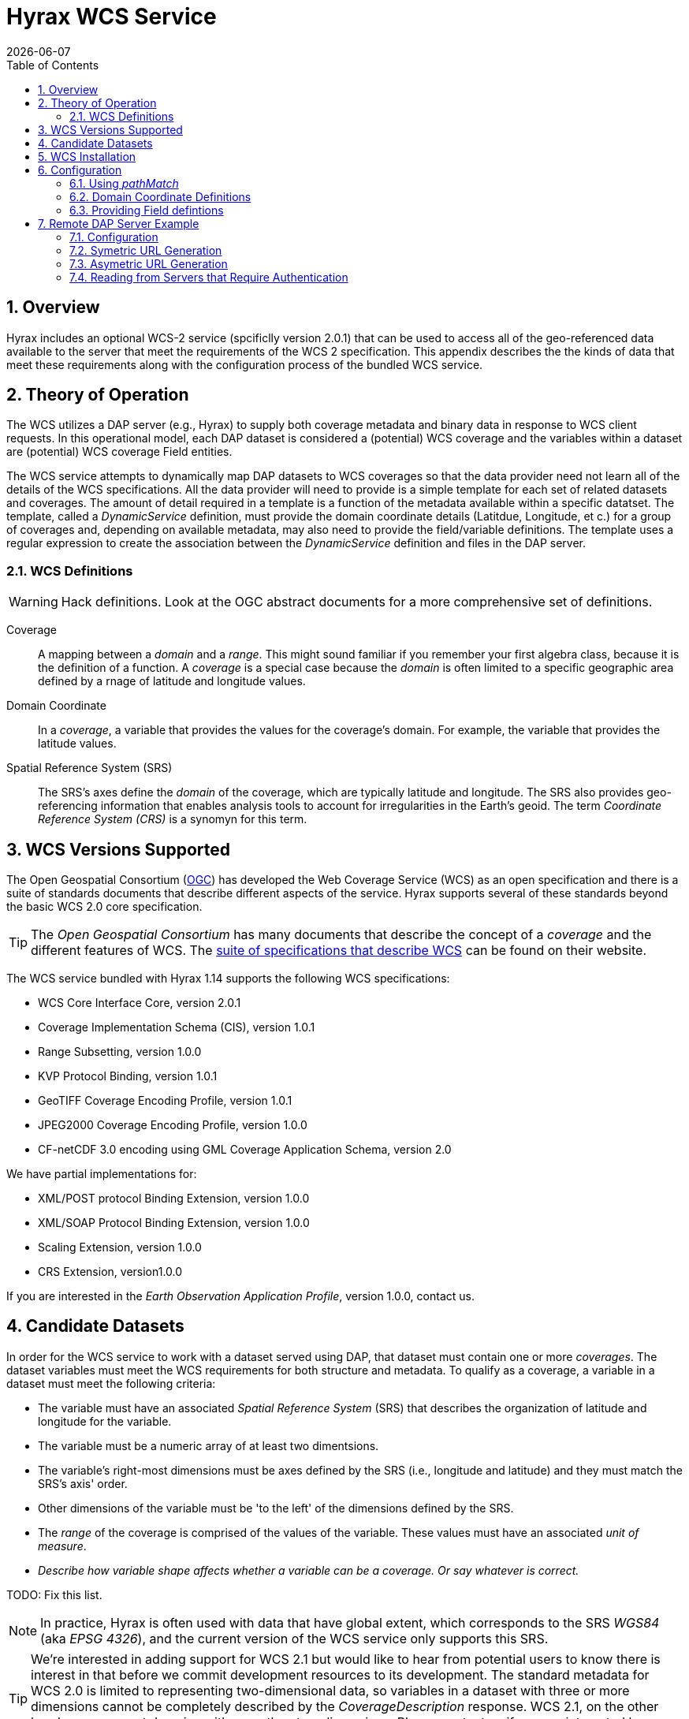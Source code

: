 = Hyrax WCS Service
:James Gallagher <jgallagher@opendap.org>:
{docdate}
:numbered:
:toc:

== Overview

Hyrax includes an optional WCS-2 service (spcificlly version 2.0.1)
that can be used to access all of the geo-referenced data available to
the server that meet the requirements of the WCS 2 specification. This
appendix describes the the kinds of data that meet these requirements
along with the configuration process of the bundled WCS service.

== Theory of Operation

The WCS utilizes a DAP server (e.g., Hyrax) to supply both coverage
metadata and binary data in response to WCS client requests. In this
operational model, each DAP dataset is considered a (potential) WCS
coverage and the variables within a dataset are (potential) WCS
coverage Field entities.

The WCS service attempts to dynamically map DAP datasets to WCS
coverages so that the data provider need not learn all of the details
of the WCS specifications. All the data provider will need to provide
is a simple template for each set of related datasets and coverages.
The amount of detail required in a template is a function of the
metadata available within a specific datatset. The template, called a
_DynamicService_ definition, must provide the domain coordinate
details (Latitdue, Longitude, et c.) for a group of coverages and,
depending on available metadata, may also need to provide the
field/variable definitions. The template uses a regular expression to
create the association between the _DynamicService_ definition and
files in the DAP server.

=== WCS Definitions

WARNING: Hack definitions. Look at the OGC abstract documents for a
more comprehensive set of definitions.

Coverage:: A mapping between a _domain_ and a _range_. This might
sound familiar if you remember your first algebra class, because it is
the definition of a function. A _coverage_ is a special case because
the _domain_ is often limited to a specific geographic area defined by
a rnage of latitude and longitude values.

Domain Coordinate:: In a _coverage_, a variable that provides the
values for the coverage's domain. For example, the variable that
provides the latitude values.

Spatial Reference System (SRS):: The SRS's axes define the _domain_ of
the coverage, which are typically latitude and longitude. The SRS also
provides geo-referencing information that enables analysis tools to
account for irregularities in the Earth's geoid. The term _Coordinate
Reference System (CRS)_ is a synomyn for this term.

== WCS Versions Supported

The Open Geospatial Consortium
(link:http://www.opengeospatial.org/[OGC]) has developed the Web
Coverage Service (WCS) as an open specification and there is a suite
of standards documents that describe different aspects of the service.
Hyrax supports several of these standards beyond the basic WCS 2.0
core specification.

TIP: The _Open Geospatial Consortium_ has many documents that describe
the concept of a _coverage_ and the different features of WCS. The
link:http://www.opengeospatial.org/standards/wcs[suite of
specifications that describe WCS] can be found on their website.

The WCS service bundled with Hyrax 1.14 supports the following WCS
specifications:

* WCS Core Interface Core, version 2.0.1
* Coverage Implementation Schema (CIS), version 1.0.1
* Range Subsetting, version 1.0.0
* KVP Protocol Binding, version 1.0.1

* GeoTIFF Coverage Encoding Profile, version 1.0.1
* JPEG2000 Coverage Encoding Profile, version 1.0.0
* CF-netCDF 3.0 encoding using GML Coverage Application Schema,
  version 2.0

We have partial implementations for:

* XML/POST protocol Binding Extension, version 1.0.0
* XML/SOAP Protocol Binding Extension, version 1.0.0
* Scaling Extension, version 1.0.0
* CRS Extension, version1.0.0

If you are interested in the _Earth Observation Application Profile_,
version 1.0.0, contact us.

== Candidate Datasets

In order for the WCS service to work with a dataset served using DAP,
that dataset must contain one or more _coverages_. The dataset
variables must meet the WCS requirements for both structure and
metadata. To qualify as a coverage, a variable in a dataset must meet
the following criteria:

* The variable must have an associated _Spatial Reference System_
  (SRS) that describes the organization of latitude and longitude for
  the variable.
  
* The variable must be a numeric array of at least two dimentsions.

* The variable's right-most dimensions must be axes defined by the SRS
  (i.e., longitude and latitude) and they must match the SRS's axis'
  order.

* Other dimensions of the variable must be 'to the left' of the
  dimensions defined by the SRS.

* The _range_ of the coverage is comprised of the values of the
  variable. These values must have an associated _unit of measure_.

* _Describe how variable shape affects whether a variable can be a
  coverage. Or say whatever is correct._

TODO: Fix this list.

NOTE: In practice, Hyrax is often used with data that have global
  extent, which corresponds to the SRS _WGS84_ (aka _EPSG 4326_), and the
  current version of the WCS service only supports this SRS.

TIP: We're interested in adding support for WCS 2.1 but would like to
hear from potential users to know there is interest in that before we
commit development resources to its development. The standard metadata
for WCS 2.0 is limited to representing two-dimensional data, so
variables in a dataset with three or more dimensions cannot be
completely described by the _CoverageDescription_ response. WCS 2.1,
on the other hand can represent domains with more than two dimensions.
Please contact us if you are interested by sending a note to
link:mailto:support@opendap.org[support@opendap.org].

////
// Too much detail. jhrg 9/29/17
(the limitations are in the
link:http://www.opengeospatial.org/standards/gml[Geography Markup
Language] standard). d, uses the
link:http://docs.opengeospatial.org/is/09-146r6/09-146r6.html[Coverage
Implementation Schema (CIS) 1.1] standard and
////

== WCS Installation

The WCS 2 service comes bundled as part of Hyrax-1.14.0 and newer.
See the link:https://www.opendap.org/software/hyrax-data-server[Hyrax
download and installation page] to get Hyrax installed and running, and then return to this guide for WCS configuration
information.

Assuming that you have Hyrax installed and running on your local system
you should be able to quickly verify the WCS service is available by
pointing your browser at the default WCS endpoint
`http://localhost:8080/opendap/wcs` Which should return a browser
renderable HTML page of the _Capabilities_ document with a conspicuously
empty _Contents_
section.

image::../images/WCS-NoContents.png[]


== Configuration

Because WCS requires certain metadata to work (whereas DAP can
function with nothing more than a variable's name and type), our
service provides a way to use WCS with DAP datasets that natively lack
the required WCS metadata. We do this by creating mappings (DynamicService
instances) between collections of DAP datasets that have similar
domain coordinates and a WCS service for the resulting Coverages.
These relationships are expressed in the _wcs_service.xml_ configuration
file, a simple XML document.

.wcs_service.xml
[source,xml]
----
<WcsService>
    <WcsCatalog className="opendap.wcs.v2_0.DynamicServiceCatalog">

        <DynamicService                                            <!--1-->
                prefix="M2SDNXSLV"                                 <!--2-->
                name="MERRA-2 M2SDNXSLV WCS Service"               <!--3-->
                pathMatch="^/testbed-13/M2SDNXSLV\.5\.12\.4/.*$"   <!--4-->
                srs="urn:ogc:def:crs:EPSG::4326" >                 <!--5-->
            <DomainCoordinate
                name="time"
                dapID="time"
                size="1"
                units="Days since 1900-01-01T00:00:00.000Z"
                min="690"
                max="690" />
            <DomainCoordinate
                name="latitude"
                dapID="lat"
                size="361"
                units="deg"
                min="-90"
                max="90" />
            <DomainCoordinate
                name="longitude"
                dapID="lon"
                size="576"
                units="deg"
                min="-180"
                max="180" />
        </DynamicService>
    </WcsCatalog>
</WcsService>
----

<1> The _DynamicService_ creates a WCS by creating a link between DAP datasets
matching the regex and the WCS meta information provided in the DynamicService definition.
<2> *prefix*: This is a simple string used by the WcsCatalog implementation to
distinguish each DynamicService. Choosing a value that is in some way related to the
collection being serviced can be helpful to people if there are problems later.
<3> *name*: A human readable and meaningful name that will be used by the server when it
creates a link to the service in the _viewers_ page.
<4> *pathMatch*: The value of `pathMatch` contains a regular expression which is
used to by the server determine which DAP datasets will be associated with this
DynamicService.
<5> *srs*:  The _srs_ attribute defines the expected SRS for the coverages associated with this
DynamicService. The SRS defines the axis labels, order, units and
minimum number of domain coordinate dimensions and will be used for any dataset
that does not contain an explicit SRS definition. Currently only _urn:ogc:def:crs:EPSG::4326_ is
supported.

NOTE: Currently the only supported SRS is `urn:ogc:def:crs:EPSG::4326`

=== Using _pathMatch_
The `pathMatch` attribute is used to assign a WCS DynamicService definition to some subset (or possibly all) of the Datasets available through the Hyrax server. This is accomplished by applying the regular expression contained in the value of the `pathMatch` attribute to the _local name_ (aka _local url_, _path part of url_, etc. ) of a candidate dataset.


[cols="15,75"]
|===
|For example in this URL
|`http://test.opendap.org:8080/opendap/data/nc/fnoc1.nc`
|The DAP service endpoint is:
|`http://test.opendap.org:8080/opendap/`
| And the _local name_ is:
| `/data/nc/fnoc1.nc`
|===

////
For example in this URL:
`http://test.opendap.org:8080/opendap/data/nc/fnoc1.nc`

The DAP service endpoint is `http://test.opendap.org:8080/opendap/`
////
So for this dataset the string `/data/nc/fnoc1.nc` would be compared to the  `pathMatch` regex when determing if a DynamicService  endpoint should be advertised in the `viewers` page for the dataset.


In the previous example the `pathMatch` attribute is set like this:

    pathMatch="^/testbed-13/M2SDNXSLV\.5\.12\.4/.*$"

This value tells the server to assocaiate this WCS definition with any DAP dataset
whose local path name on the server matches the regular expression

    ^/testbed-13/M2SDNXSLV\.5\.12\.4/.*$

Which can be read as _"Anything that starts with `/testbed-13/M2SDNXSLV.5.12.4/` "_

Regular expressions are very flexible and it is possible to
use them to specify a number of things at a time.

Example:

A `pathMatch` regular expression like this:

 pathMatch="^.*coads.*\.nc$"

Will match any dataset path that contains the word "coads" and that ends with ".nc".

Example:

A `pathMatch` regular expression like this:

 pathMatch="^/gesdisc/(M2IMNXINT|M2TMNXCHM|M2SDNXSLV|M2I1NXASM|M2TMNPMST)\.5\.12\.4/.*$"

Will match any dataset whose name begins with
/gesdisc/M2IMNXINT.5.12.4/ or
/gesdisc/M2TMNXCHM.5.12.4/ or
/gesdisc/M2SDNXSLV.5.12.4/ or
/gesdisc/M2I1NXASM.5.12.4/ or
/gesdisc/M2TMNPMST.5.12.4/

The `pathMatch` feature allows a DynamicService definition to be associated
with a sort of "virtual collection" of datasets on the server which may be related by only the fact that their coverage representations are similar.

=== Domain Coordinate Definitions
The Hyrax WCS relies on the DynamicService definition to be
responsible for identifying the specific variables in the DAP datasets that are to be used for the geo-referenced domain coordinates of the coverage.
The domain coordinates must appear in the order that they appear in the dimensions of the DAP dataset. They must also match the order of axes represented in the SRS. _If there is an unresolvable conflict then until a suitable SRS can be identified the DAP dataset cannot be served as a Coverage._

Many DAP datasets have variables with more than two dimensions, and in general WCS 2.0 only supports 2D data. However, latitude, longitude, and time are frequently seen as domain coordinates in scientific data. These can be utilized in the WCS as long as the inner most (last) two dimensions are in agreement with the SRS.

NOTE: In the WCS data model *time* is not considered a "domain coordinate" and so it is not represented in the SRS. Yet it does accomodate transmitting the time domain to the client and subsetting the time domain in the manner of latitude and longitude.  The result is that 3D datasets with time, latitude, and longitude fit easily into the WCS model.

In the server we treat time like any other coordinate dimension and so if there is a time dimension on the data it needs to appear in the set of DomainCoordinate definitions for the service.


Let's consider the DomainCoordinate definitions from the example above:

[source,xml]
-----
<DomainCoordinate
    name="time"
    dapID="time"
    size="1"
    units="Days since 1900-01-01T00:00:00.000Z"
    min="690"
    max="690" />
<DomainCoordinate
    name="latitude"
    dapID="lat"
    size="361"
    units="deg"
    min="-90"
    max="90" />
<DomainCoordinate
    name="longitude"
    dapID="lon"
    size="576"
    units="deg"
    min="-180"
    max="180" />
-----

In our friend EPSG:4326 we know that the axis order is `latitude, longitude` and that's the order in the example. There is also an additional time coordinate which comes prior to the defintions for `latitude` and `longitude`.

Consider the `latitude` DomainCoordinate:

[source,xml]
-----
<DomainCoordinate name="latitude" dapID="lat" size="361" units="deg" min="-90.0" max="90.0"/>
-----

This tells the service that the coordinate axis named `latitude` is
bound to the DAP variable `lat`, that a default value for _size_ as
361 elements, the default _units_ are degrees "deg", the default
minimum value is -90.0 and the default maximum value is 90.0. What
this means is that when the DynamicService processes a DAP dataset
into a coverage it will check the dataset's metadata for this tyoe of
information. If any of these values can be determined from the dataset
metadata then that value is used, otherwise the values expressed in
the DomainCoordinate definition are used.

Longitude and time are handled in the same way as latitude.


=== Providing Field defintions
Many DAP datasets either lack the metadata for determining which
variables will make suitable coverages, or the information may not be in an
expected form or location. In order to enable these datasets to be
exposed via WCS,  Hyrax allows the definition of a field in the
_DynamicService_ element.

NOTE: WCS Field names have limitations on the kinds of characters they
can contain. Specifically, these field names must be
https://stackoverflow.com/questions/1631396/what-is-an-xsncname-type-and-when-should-it-be-used[NCNAMEs],
which means that they cannot contain special sysmbols such as @, $, %,
&, /, +, most punctuation, spaces, tabs, newlines or parentheses.
Furthermore, they cannot begin with a digit, dot (.) or minus (-)
although those can appear later in the name. Because DAP variables do
not have such a limitation, you may have to provide a new name for the
variable.

In the following _DynamicService_ definition, each variable in the
dataset is exposed as a WCS field and basic information required by
WCS is provided.

.A _DynamicService_ definition with _field_ elements
[source,xml]
----
<DynamicService
        prefix="coads"
        name="COADS WCS Service"
        pathMatch="^.*coads.*\.nc$"
        srs="urn:ogc:def:crs:EPSG::4326">

    <DomainCoordinate
        name="time"
        dapID="time"
        size="12"
        units="hour since 0000-01-01 00:00:00"
        min="366.0"
        max="8401.335"/>

    <DomainCoordinate
        name="latitude"
        dapID="COADSY"
        size="90"
        units="deg"
        min="-90"
        max="90" />

    <DomainCoordinate
        name="longitude"
        dapID="COADSX"
        size="180"
        units="deg"
        min="-180"
        max="180" />

    <field
        name="SST"
        dapID="SST"
        description="SEA SURFACE TEMPERATURE"
        units="Deg C"
        min="-9.99999979e+33"
        max="9.99999979e+33"/>

    <field
        name="AIRT"
        dapID="AIRT"
        description="AIR TEMPERATURE"
        units="DEG C"
        min="-9.99999979e+33"
        max="9.99999979e+33"/>

    <field
        name="UWND"
        dapID="UWND"
        description="ZONAL WIND"
        units="M/S"
        min="-9.99999979e+33"
        max="9.99999979e+33"/>

    <field
        name="VWND"                    <!--1-->
        dapID="VWND"                   <!--2-->
        description="MERIDIONAL WIND"  <!--3-->
        units="M/S"                    <!--4-->
        min="-9.99999979e+33"          <!--5-->
        max="9.99999979e+33"/>         <!--6-->
</DynamicService>
----
<1> *name* - The name of the WCS Field to associate with the DAP variable. This value must be an NCNAME as described above.
<2> *dapID* - The name of the DAP variable that will provide the data for the Field.
<3> *description* - A human readable description of the variable
<4> *units* - The units of the values returned.
<5> *min* - The minimum value.
<6> *max* - The maximum value.

== Remote DAP Server Example
=== Configuration
=== Symetric URL Generation

////
In which the remote Hyrax is configured with a WebService in the viewers.xml file that points to the WCS service, which in turn is configured to retrieve data from the remote Hyrax server.


DynamicService configured on a WCS service running at wcs.opendap.org:8080/WCS/ to utilize a remote server at NASA
[source,xml]
----
<DynamicService name="M2I1NXASM" href="https://goldsmr4.gesdisc.eosdis.nasa.gov/opendap/" srs="urn:ogc:def:crs:EPSG::4326" >
    <DomainCoordinate name="time" dapID="time" size="24" units="Days since 1900-01-01T00:00:00.000Z" min="690" max="690"/>
    <DomainCoordinate name="latitude" dapID="lat" size="361" units="deg" min="-90" max="90"/>
    <DomainCoordinate name="longitude" dapID="lon" size="576" units="deg" min="-180" max="180"/>
</DynamicService>
----
The corresponding  entry for the viewers.xml file for the Hyrax server runnning at https://goldsmr4.gesdisc.eosdis.nasa.gov/opendap/
[source,xml]
----
<WebServiceHandler
    className="opendap.viewers.WcsService"
    serviceId="WCS-COADS" >
    <ApplicationName>COADS Climatology WCS Service/</ApplicationName>
    <ServiceEndpoint>http://wcs.opendap.org:8080/WCS/</ServiceEndpoint>
    <MatchRegex>^.*coads.*\.nc$</MatchRegex>
    <DynamicServiceId>coads</DynamicServiceId>
</WebServiceHandler>
----
////

=== Asymetric URL Generation
////
In which some third entity generates the WCS access URL because it understands the organization of the Hyrax server and how the DynamicService occupies the URL space of the WCS service.
////

=== Reading from Servers that Require Authentication
////
In which the remote Hyrax requires authentication in order for clients to be granted access to metadata and/or data, and the server uses .netrc to sort it out.
////
TBD
